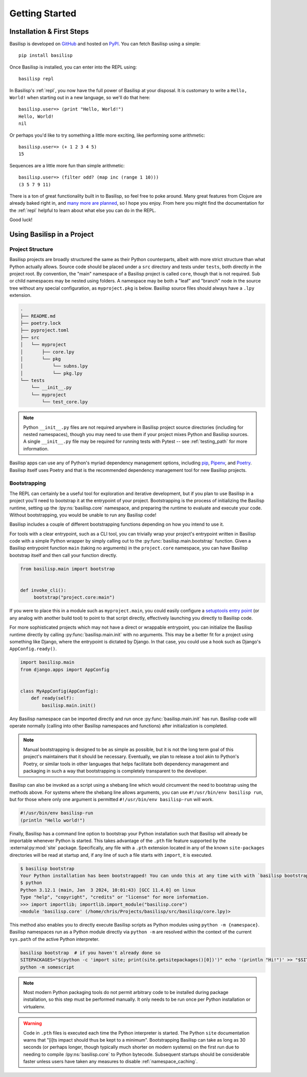 .. _getting_started:

Getting Started
===============

.. _installation_and_first_steps:

Installation & First Steps
--------------------------

Basilisp is developed on `GitHub <https://github.com/chrisrink10/basilisp>`_ and hosted on `PyPI <https://pypi.python.org/pypi/basilisp>`_.
You can fetch Basilisp using a simple::

    pip install basilisp

Once Basilisp is installed, you can enter into the REPL using::

    basilisp repl

In Basilisp's :ref:`repl`, you now have the full power of Basilisp at your disposal.
It is customary to write a ``Hello, World!`` when starting out in a new language, so we'll do that here::

    basilisp.user=> (print "Hello, World!")
    Hello, World!
    nil

Or perhaps you'd like to try something a little more exciting, like performing some arithmetic::

    basilisp.user=> (+ 1 2 3 4 5)
    15

Sequences are a little more fun than simple arithmetic::

    basilisp.user=> (filter odd? (map inc (range 1 10)))
    (3 5 7 9 11)

There is a ton of great functionality built in to Basilisp, so feel free to poke around.
Many great features from Clojure are already baked right in, and `many more are planned <https://github.com/chrisrink10/basilisp/issues>`_, so I hope you enjoy.
From here you might find the documentation for the :ref:`repl` helpful to learn about what else you can do in the REPL.

Good luck!

.. _using_basilisp_in_a_project:

Using Basilisp in a Project
---------------------------

.. _project_structure:

Project Structure
^^^^^^^^^^^^^^^^^

Basilisp projects are broadly structured the same as their Python counterparts, albeit with more strict structure than what Python actually allows.
Source code should be placed under a ``src`` directory and tests under ``tests``, both directly in the project root.
By convention, the "main" namespace of a Basilisp project is called ``core``, though that is not required.
Sub or child namespaces may be nested using folders.
A namespace may be both a "leaf" and "branch" node in the source tree without any special configuration, as ``myproject.pkg`` is below.
Basilisp source files should always have a ``.lpy`` extension.

.. code-block:: text

   .
   ├── README.md
   ├── poetry.lock
   ├── pyproject.toml
   ├── src
   │   └── myproject
   │       ├── core.lpy
   │       └── pkg
   │           └── subns.lpy
   │           └── pkg.lpy
   └── tests
       └── __init__.py
       └── myproject
           └── test_core.lpy

.. note::

   Python ``__init__.py`` files are not required anywhere in Basilisp project source directories (including for nested namespaces), though you may need to use them if your project mixes Python and Basilisp sources.
   A single ``__init__.py`` file may be required for running tests with Pytest -- see :ref:`testing_path` for more information.

Basilisp apps can use any of Python's myriad dependency management options, including `pip <https://pip.pypa.io/en/stable/>`_, `Pipenv <https://pipenv.pypa.io/en/latest/>`_, and `Poetry <https://python-poetry.org/>`_.
Basilisp itself uses Poetry and that is the recommended dependency management tool for new Basilisp projects.

.. _bootstrapping:

Bootstrapping
^^^^^^^^^^^^^

The REPL can certainly be a useful tool for exploration and iterative development, but if you plan to use Basilisp in a project you'll need to bootstrap it at the entrypoint of your project.
Bootstrapping is the process of initializing the Basilisp runtime, setting up the :lpy:ns:`basilisp.core` namespace, and preparing the runtime to evaluate and execute your code.
Without bootstrapping, you would be unable to run any Basilisp code!

Basilisp includes a couple of different bootstrapping functions depending on how you intend to use it.

For tools with a clear entrypoint, such as a CLI tool, you can trivially wrap your project's entrypoint written in Basilisp code with a simple Python wrapper by simply calling out to the :py:func:`basilisp.main.bootstrap` function.
Given a Basilisp entrypoint function ``main`` (taking no arguments) in the ``project.core`` namespace, you can have Basilisp bootstrap itself and then call your function directly.

.. code-block:: python

   from basilisp.main import bootstrap


   def invoke_cli():
        bootstrap("project.core:main")

If you were to place this in a module such as ``myproject.main``, you could easily configure a `setuptools entry point <https://setuptools.pypa.io/en/latest/userguide/entry_point.html>`_ (or any analog with another build tool) to point to that script directly, effectively launching you directly to Basilisp code.

For more sophisticated projects which may not have a direct or wrappable entrypoint, you can initialize the Basilisp runtime directly by calling :py:func:`basilisp.main.init` with no arguments.
This may be a better fit for a project using something like Django, where the entrypoint is dictated by Django.
In that case, you could use a hook such as Django's ``AppConfig.ready()``.

.. code-block:: python

   import basilisp.main
   from django.apps import AppConfig


   class MyAppConfig(AppConfig):
       def ready(self):
           basilisp.main.init()

Any Basilisp namespace can be imported directly and run once :py:func:`basilisp.main.init` has run.
Basilisp code will operate normally (calling into other Basilisp namespaces and functions) after initialization is completed.

.. note::

   Manual bootstrapping is designed to be as simple as possible, but it is not the long term goal of this project's maintainers that it should be necessary.
   Eventually, we plan to release a tool akin to Python's Poetry, or similar tools in other languages that helps facilitate both dependency management and packaging in such a way that bootstrapping is completely transparent to the developer.

Basilisp can also be invoked as a script using a shebang line which would circumvent the need to bootstrap using the methods above.
For systems where the shebang line allows arguments, you can use ``#!/usr/bin/env basilisp run``, but for those where only one argument is permitted ``#!/usr/bin/env basilisp-run`` will work.

.. code-block:: clojure

   #!/usr/bin/env basilisp-run
   (println "Hello world!")

Finally, Basilisp has a command line option to bootstrap your Python installation such that Basilisp will already be importable whenever Python is started.
This takes advantage of the ``.pth`` file feature supported by the :external:py:mod:`site` package.
Specifically, any file with a ``.pth`` extension located in any of the known ``site-packages`` directories will be read at startup and, if any line of such a file starts with ``import``, it is executed.

.. code-block:: bash

   $ basilisp bootstrap
   Your Python installation has been bootstrapped! You can undo this at any time with with `basilisp bootstrap --uninstall`.
   $ python
   Python 3.12.1 (main, Jan  3 2024, 10:01:43) [GCC 11.4.0] on linux
   Type "help", "copyright", "credits" or "license" for more information.
   >>> import importlib; importlib.import_module("basilisp.core")
   <module 'basilisp.core' (/home/chris/Projects/basilisp/src/basilisp/core.lpy)>

This method also enables you to directly execute Basilisp scripts as Python modules using ``python -m {namespace}``.
Basilisp namespaces run as a Python module directly via ``python -m`` are resolved within the context of the current ``sys.path`` of the active Python interpreter.

.. code-block:: bash

   basilisp bootstrap  # if you haven't already done so
   SITEPACKAGES="$(python -c 'import site; print(site.getsitepackages()[0])')" echo '(println "Hi!")' >> "$SITEPACKAGES/somescript.lpy"
   python -m somescript

.. note::

   Most modern Python packaging tools do not permit arbitrary code to be installed during package installation, so this step must be performed manually.
   It only needs to be run once per Python installation or virtualenv.

.. warning::

   Code in ``.pth`` files is executed each time the Python interpreter is started.
   The Python ``site`` documentation warns that "[i]ts impact should thus be kept to a minimum".
   Bootstrapping Basilisp can take as long as 30 seconds (or perhaps longer, though typically much shorter on modern systems) on the first run due to needing to compile :lpy:ns:`basilisp.core` to Python bytecode.
   Subsequent startups should be considerable faster unless users have taken any measures to disable :ref:`namespace_caching`.
